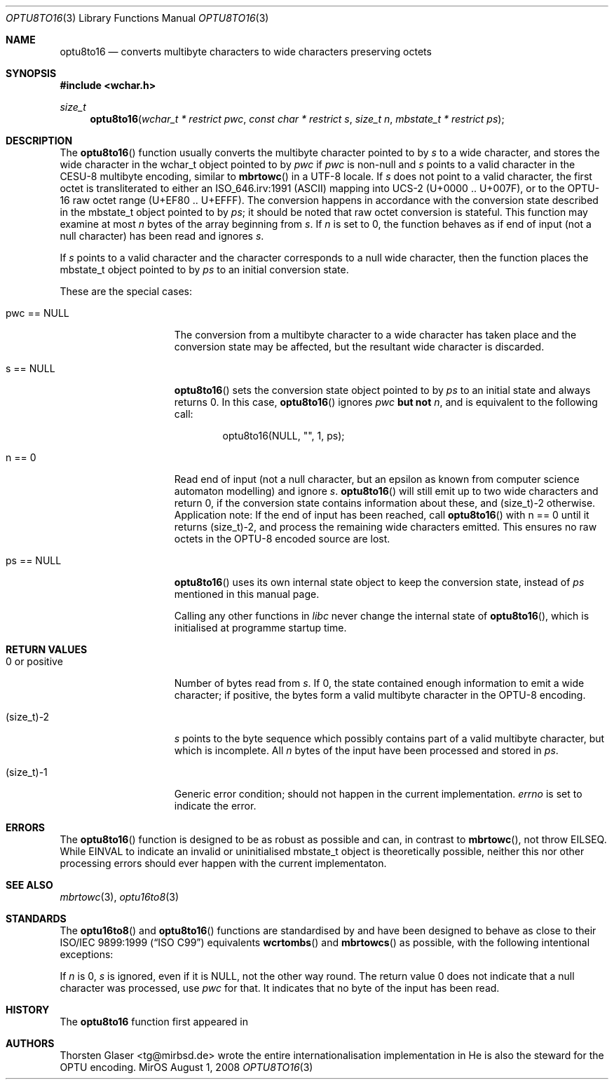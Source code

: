 .\" $MirOS: src/lib/libc/locale/optu8to16.3,v 1.2 2008/08/01 22:09:53 tg Exp $
.\"-
.\" Copyright (c) 2008
.\"	Thorsten Glaser <tg@mirbsd.org>
.\"
.\" Provided that these terms and disclaimer and all copyright notices
.\" are retained or reproduced in an accompanying document, permission
.\" is granted to deal in this work without restriction, including un-
.\" limited rights to use, publicly perform, distribute, sell, modify,
.\" merge, give away, or sublicence.
.\"
.\" This work is provided "AS IS" and WITHOUT WARRANTY of any kind, to
.\" the utmost extent permitted by applicable law, neither express nor
.\" implied; without malicious intent or gross negligence. In no event
.\" may a licensor, author or contributor be held liable for indirect,
.\" direct, other damage, loss, or other issues arising in any way out
.\" of dealing in the work, even if advised of the possibility of such
.\" damage or existence of a defect, except proven that it results out
.\" of said person's immediate fault when using the work as intended.
.\"
.\" The author reserves the right to steward the OPTU encoding forms.
.\"-
.Dd $Mdocdate: August 1 2008 $
.Dt OPTU8TO16 3
.Os MirOS
.Sh NAME
.Nm optu8to16
.Nd converts multibyte characters to wide characters preserving octets
.Sh SYNOPSIS
.Fd #include <wchar.h>
.Ft size_t
.Fn optu8to16 "wchar_t * restrict pwc" "const char * restrict s" \
"size_t n" "mbstate_t * restrict ps"
.Sh DESCRIPTION
The
.Fn optu8to16
function usually converts the multibyte character pointed to by
.Fa s
to a wide character, and stores the wide character
in the wchar_t object pointed to by
.Fa pwc
if
.Fa pwc
is non-null and
.Fa s
points to a valid character in the CESU\-8 multibyte encoding, similar to
.Fn mbrtowc
in a UTF\-8 locale.
If
.Fa s
does not point to a valid character, the first octet is transliterated to
either an ISO_646.irv:1991 (ASCII) mapping into UCS\-2 (U+0000 .. U+007F),
or to the OPTU\-16 raw octet range (U+EF80 .. U+EFFF).
The conversion happens in accordance with the conversion state
described in the mbstate_t object pointed to by
.Fa ps ;
it should be noted that raw octet conversion is stateful.
This function may examine at most
.Fa n
bytes of the array beginning from
.Fa s .
If
.Fa n
is set to 0, the function behaves as if end of input (not a null character)
has been read and ignores
.Fa s .
.Pp
If
.Fa s
points to a valid character and the character corresponds to a null wide
character, then the function places the mbstate_t object pointed to by
.Fa ps
to an initial conversion state.
.Pp
These are the special cases:
.Bl -tag -width 0123456789012
.It "pwc == NULL"
The conversion from a multibyte character to a wide character has
taken place and the conversion state may be affected, but the resultant
wide character is discarded.
.It "s == NULL"
.Fn optu8to16
sets the conversion state object pointed to by
.Fa ps
to an initial state and always returns 0.
In this case,
.Fn optu8to16
ignores
.Fa pwc
.\" why does mdoc(7) not have something for strong boldness?
\fBbut not\fR
.Fa n ,
and is equivalent to the following call:
.Bd -literal -offset indent
optu8to16(NULL, "", 1, ps);
.Ed
.It "n == 0"
Read end of input (not a null character, but an epsilon as known from computer
science automaton modelling) and ignore
.Fa s .
.Fn optu8to16
will still emit up to two wide characters and return 0, if the conversion
state contains information about these, and (size_t)\-2 otherwise.
Application note:
If the end of input has been reached, call
.Fn optu8to16
with n == 0 until it returns (size_t)\-2, and process the remaining wide
characters emitted.
This ensures no raw octets in the OPTU\-8 encoded source are lost.
.It "ps == NULL"
.Fn optu8to16
uses its own internal state object to keep the conversion state, instead of
.Fa ps
mentioned in this manual page.
.Pp
Calling any other functions in
.Em libc
never change the internal state of
.Fn optu8to16 ,
which is initialised at programme startup time.
.El
.Sh RETURN VALUES
.Bl -tag -width 0123456789012
.It "0 or positive"
Number of bytes read from
.Fa s .
If 0, the state contained enough information to emit a wide character; if
positive, the bytes form a valid multibyte character in the OPTU\-8 encoding.
.It (size_t)\-2
.Fa s
points to the byte sequence which possibly contains part of a valid
multibyte character, but which is incomplete.
All
.Fa n
bytes of the input have been processed and stored in
.Fa ps .
.It (size_t)\-1
Generic error condition; should not happen in the current implementation.
.Va errno
is set to indicate the error.
.El
.Sh ERRORS
The
.Fn optu8to16
function is designed to be as robust as possible and can, in contrast to
.Fn mbrtowc ,
not throw
.Er EILSEQ .
While
.Er EINVAL
to indicate an invalid or uninitialised mbstate_t object is theoretically
possible, neither this nor other processing errors should ever happen with
the current implementaton.
.Sh SEE ALSO
.Xr mbrtowc 3 ,
.Xr optu16to8 3
.Sh STANDARDS
The
.Fn optu16to8
and
.Fn optu8to16
functions are standardised by
.Mx
and have been designed to behave as close to their
.\".St -isoC99
ISO/IEC 9899:1999
.Pq Dq ISO C99
equivalents
.Fn wcrtombs
and
.Fn mbrtowcs
as possible, with the following intentional exceptions:
.Pp
If
.Fa n
is 0,
.Fa s
is ignored, even if it is
.Dv NULL ,
not the other way round.
The return value 0 does not indicate that a null character was processed, use
.Fa pwc
for that.
It indicates that no byte of the input has been read.
.Sh HISTORY
The
.Nm
function first appeared in
.Mx 11 .
.Sh AUTHORS
.An Thorsten Glaser Aq tg@mirbsd.de
wrote the entire internationalisation implementation in
.Mx .
He is also the steward for the OPTU encoding.

